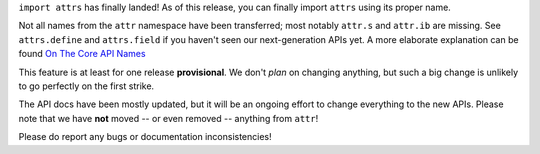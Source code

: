``import attrs`` has finally landed!
As of this release, you can finally import ``attrs`` using its proper name.

Not all names from the ``attr`` namespace have been transferred; most notably ``attr.s`` and ``attr.ib`` are missing.
See ``attrs.define`` and ``attrs.field`` if you haven't seen our next-generation APIs yet.
A more elaborate explanation can be found `On The Core API Names <https://www.attrs.org/en/latest/names.html>`_

This feature is at least for one release **provisional**.
We don't *plan* on changing anything, but such a big change is unlikely to go perfectly on the first strike.

The API docs have been mostly updated, but it will be an ongoing effort to change everything to the new APIs.
Please note that we have **not** moved -- or even removed -- anything from ``attr``!

Please do report any bugs or documentation inconsistencies!
